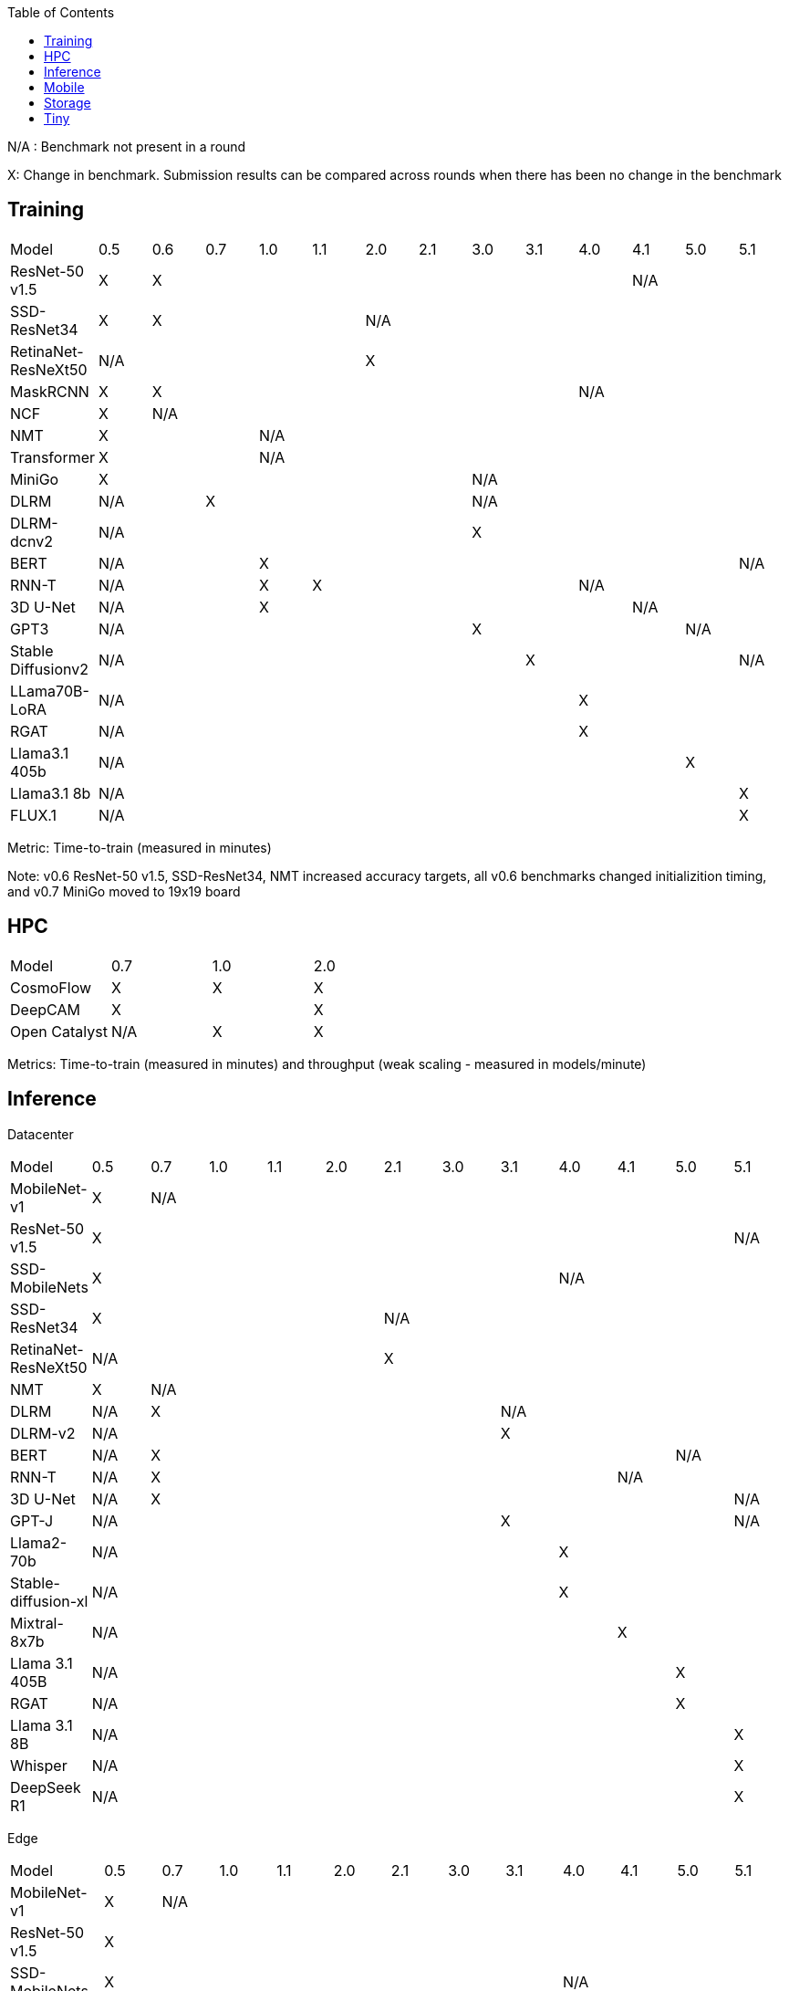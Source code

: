 :toc:
:toclevels: 4

N/A : Benchmark not present in a round

X: Change in benchmark. Submission results can be compared across rounds when there has been no change in the benchmark

== Training

|===
|Model |0.5 |0.6 |0.7 |1.0 |1.1 |2.0 |2.1 |3.0 | 3.1 | 4.0 | 4.1 | 5.0 | 5.1
|ResNet-50 v1.5 |X 9+|X 3+|N/A
|SSD-ResNet34 |X 4+|X 8+|N/A 
|RetinaNet-ResNeXt50 5+|N/A 8+|X 
|MaskRCNN |X 8+|X 4+|N/A 
|NCF |X 12+|N/A 
|NMT 3+|X 10+|N/A 
|Transformer 3+|X 10+|N/A
|MiniGo 7+|X 6+|N/A
|DLRM 2+|N/A 5+|X 6+|N/A
|DLRM-dcnv2 7+|N/A 6+|X
|BERT 3+|N/A 9+|X |N/A
|RNN-T 3+|N/A |X 5+|X 4+|N/A
|3D U-Net 3+|N/A 7+|X 3+|N/A
|GPT3 7+|N/A 4+|X 2+|N/A
|Stable Diffusionv2 8+|N/A 4+|X |N/A
|LLama70B-LoRA 9+|N/A 4+|X
|RGAT 9+|N/A 4+|X
|Llama3.1 405b 11+|N/A 2+|X
|Llama3.1 8b 12+|N/A |X
|FLUX.1 12+|N/A |X
|===

Metric: Time-to-train (measured in minutes)

Note: v0.6 ResNet-50 v1.5, SSD-ResNet34, NMT increased accuracy targets, all v0.6 benchmarks changed initializition timing, and v0.7 MiniGo moved to 19x19 board

== HPC

|===
|Model |0.7 |1.0 |2.0 
|CosmoFlow |X |X |X 
|DeepCAM 2+|X |X 
|Open Catalyst |N/A |X |X
|===

Metrics: Time-to-train (measured in minutes) and throughput (weak scaling - measured in models/minute)

== Inference
Datacenter
|===

|Model | 0.5 | 0.7 | 1.0 | 1.1 | 2.0 | 2.1 | 3.0 | 3.1 | 4.0 | 4.1 | 5.0 | 5.1 
|MobileNet-v1 |X 11+|N/A
|ResNet-50 v1.5 11+|X |N/A
|SSD-MobileNets 8+| X 4+|N/A
|SSD-ResNet34 5+|X 7+|N/A
|RetinaNet-ResNeXt50 5+|N/A 7+|X
|NMT |X 11+|N/A
|DLRM |N/A 6+|X 5+|N/A
|DLRM-v2 7+|N/A 5+|X
|BERT |N/A 9+|X 2+|N/A
|RNN-T |N/A 8+|X 3+|N/A
|3D U-Net |N/A 10+|X |N/A
|GPT-J 7+|N/A 4+|X |N/A
|Llama2-70b 8+|N/A 4+|X
|Stable-diffusion-xl 8+|N/A 4+|X
|Mixtral-8x7b 9+|N/A 3+|X
|Llama 3.1 405B 10+|N/A 2+|X
|RGAT 10+|N/A 2+|X
|Llama 3.1 8B 11+|N/A |X
|Whisper 11+|N/A |X
|DeepSeek R1 11+|N/A |X

|===

Edge
|===
| Model | 0.5 | 0.7 | 1.0 | 1.1 | 2.0 | 2.1 | 3.0 | 3.1 | 4.0 | 4.1 | 5.0 | 5.1 
| MobileNet-v1 | X 11+|N/A
| ResNet-50 v1.5 12+|X 
| SSD-MobileNets 8+|X 4+|N/A
| SSD-ResNet34 5+|X 7+|N/A
| RetinaNet-ResNeXt50 5+|N/A 7+|X
| NMT |X 11+|N/A
| DLRM|N/A 6+|X 6+|N/A
| DLRM-v2 7+|N/A |X 4+|N/A
| BERT|N/A 11+|X
| RNN-T|N/A 8+|X 3+|N/A
| 3D U-Net|N/A 11+|X
| GPT-J 7+|N/A 4+|X |N/A 
| Stable-diffusion-xl 8+|N/A 4+|X
| Automotive PointPainting 10+|N/A 2+|X
| Llama 3.1 8B 11+|N/A |X
| Whisper 11+|N/A |X
|===

Metrics: Queries/second (server), Samples/second (offline),  Latency (measured in milliseconds) (single stream), Streams (multi-stream v0.5-v1.1), Latency (measured in milliseconds) (multi-stream 2.0+)

Additional power metrics: System power (measured in watts) (server and offline), system energy per stream (measured in joules) (single stream and multi-stream)

Note: Performance metrics for inference and power submissions are not comparable

Note: Multistream v0.5-v1.1 is not compatible with v2.0 and newer

Note: Inference over Network scenario introduced in v2.1

== Mobile

|===
|Model |0.7 |1.0 |1.1 |2.0 |2.1 |3.0
|MobileNetEdge 6+|X
|SSD-MobileNetsV2 |X 5+|N/A 
|MobileDET |N/A 5+|X 
|DeeplabV3 4+|X 2+|N/A
|MOSAIC 3+|N/A 3+|X
|MobileBERT 6+|X
|EDSR 5+|N/A |X
|===

Primary metrics: Latency (measured in milliseconds) (single stream), Samples/second (offline)

Note: Submission requires all benchmarks in single stream and MobileNetEdge in single stream and offline

== Storage

|===
|Model |0.5 |1.0 |2.0
|BERT |X 2+|N/A
|3D-Unet 3+|X 
|ResNet-50 v1.5 |N/A 2+|X 
|Cosmoflow |N/A 2+|X
|Llama 3 8B Checkpoints 2+|N/A |X
|Llama 3 70B Checkpoints 2+|N/A |X
|Llama 3 405B Checkpoints 2+|N/A |X
|Llama 3 1.2T Checkpoints 2+|N/A |X
|===

Metrics: Number of accelerators that can be supported without dropping below X% Accelerator Utilization (where X depends upon the model), Throughput (aggregate read bandwidth)

== Tiny

|===
|Model |0.5 |0.7 |1.0 
|MobileNetV1 2+|X |X
|ResNet-V1 2+|X* |X
|DSCNN 2+|X |X
|FC Autoencoder 2+|X |X
|===

Primary metric: Latency (measured in milliseconds)

Secondary metric: Energy per inference (measured in microjoules)

*Latency Compatible, not accuracy: v0.5 and v0.7 use the same model, but changed the evaluation set to improve balance.
